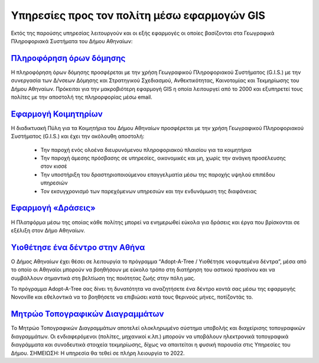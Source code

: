 .. _citizenapps:

=========================================================
Υπηρεσίες προς τον πολίτη μέσω εφαρμογών GIS
=========================================================
Εκτός της παρούσης υπηρεσίας λειτουργούν και οι εξής εφαρμογές οι οποίες βασίζονται στα Γεωγραφικά Πληροφοριακά Συστήματα του Δήμου Αθηναίων:

`Πληροφόρηση όρων δόμησης`_
===========================

Η πληροφόρηση όρων δόμησης προσφέρεται με την χρήση Γεωγραφικού Πληροφοριακού Συστήματος (G.I.S.) με την συνεργασία των Δ/νσεων Δόμησης και Στρατηγικού Σχεδιασμού, Ανθεκτικότητας, Καινοτομίας και Τεκμηρίωσης του Δήμου Αθηναίων. Πρόκειται για την μακροβιότερη εφαρμογή GIS η οποία λειτουργεί από το 2000 και εξυπηρετεί τους πολίτες με την αποστολή της πληρορφορίας μέσω email.

.. _Πληροφόρηση όρων δόμησης: https://www.cityofathens.gr/khe/oroidomisis

`Εφαρμογή Κοιμητηρίων`_
=======================

Η διαδικτυακή Πύλη για τα Κοιμητήρια του Δήμου Αθηναίων προσφέρεται με την χρήση Γεωγραφικού Πληροφοριακού Συστήματος (G.I.S.)  και έχει την ακόλουθη αποστολή:

  *  Την παροχή ενός ολοένα διευρυνόμενου πληροφοριακού πλαισίου για τα κοιμητήρια
  *  Την παροχή άμεσης πρόσβασης σε υπηρεσίες, οικονομικές και μη, χωρίς την ανάγκη προσέλευσης στον κισσέ
  *  Την υποστήριξη του δραστηριοποιούμενου επαγγελματία μέσω της παροχής υψηλού επιπέδου υπηρεσιών
  *  Τον εκσυγχρονισμό των παρεχόμενων υπηρεσιών και την ενδυνάμωση της διαφάνειας

.. _Εφαρμογή Κοιμητηρίων: https://cem.cityofathens.gr/

`Εφαρμογή «Δράσεις»`_
=======================

Η Πλατφόρμα μέσω της οποίας κάθε πολίτης μπορεί να ενημερωθεί εύκολα για δράσεις και έργα που βρίσκονται σε εξέλιξη στον Δήμο Αθηναίων.

.. _Εφαρμογή «Δράσεις»: https://draseis.cityofathens.gr/


`Υιοθέτησε ένα δέντρο στην Αθήνα`_
===================================

Ο Δήμος Αθηναίων έχει θέσει σε λειτουργία το πρόγραμμα “Adopt-A-Tree / Υιοθέτησε νεοφυτεμένα δέντρα”, μέσα από το οποίο οι Αθηναίοι μπορούν να βοηθήσουν με εύκολο τρόπο στη διατήρηση του αστικού πρασίνου και να συμβάλλουν σημαντικά στη βελτίωση της ποιότητας ζωής στην πόλη μας.

Το πρόγραμμα Adopt-A-Tree σας δίνει τη δυνατότητα να αναζητήσετε ένα δέντρο κοντά σας μέσω της εφαρμογής Novoville και εθελοντικά να το βοηθήσετε να επιβιώσει κατά τους θερινούς μήνες, ποτίζοντάς το.

.. _Υιοθέτησε ένα δέντρο στην Αθήνα: https://novoville.com/el/adopt-a-tree/

`Μητρώο Τοπογραφικών Διαγραμμάτων`_
====================================

Το Μητρώο Τοπογραφικών Διαγραμμάτων αποτελεί ολοκληρωμένο σύστημα υποβολής και διαχείρισης τοπογραφικών διαγραμμάτων. Οι ενδιαφερόμενοι (πολίτες, μηχανικοί κ.λπ.) μπορούν να υποβάλουν ηλεκτρονικά τοπογραφικά διαγράμματα και συνοδευτικά στοιχεία τεκμηρίωσης, δίχως να απαιτείται η φυσική παρουσία στις Υπηρεσίες του Δήμου. ΣΗΜΕΙΩΣΗ: Η υπηρεσία θα τεθεί σε πλήρη λειουργία το 2022.

.. _Μητρώο Τοπογραφικών Διαγραμμάτων: https://topo.cityofathens.gr/